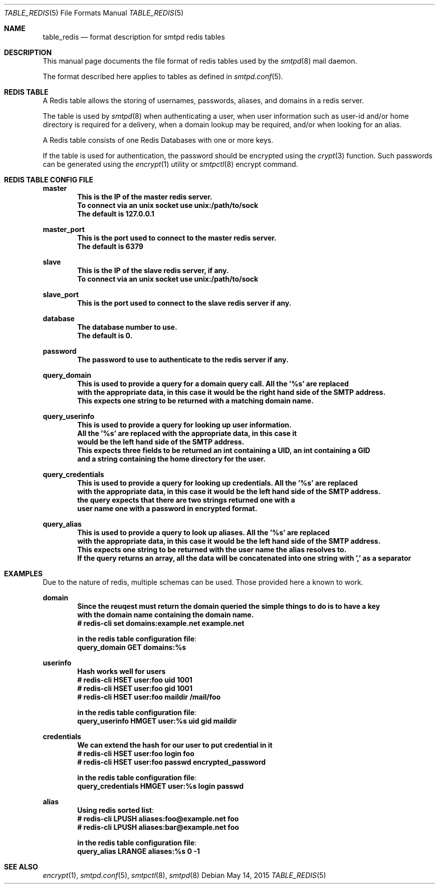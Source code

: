 .\" Copyright (c) 2015 Emmanuel Vadot <elbarto@bocal.org>
.\"
.\" Permission to use, copy, modify, and distribute this software for any
.\" purpose with or without fee is hereby granted, provided that the above
.\" copyright notice and this permission notice appear in all copies.
.\"
.\" THE SOFTWARE IS PROVIDED "AS IS" AND THE AUTHOR DISCLAIMS ALL WARRANTIES
.\" WITH REGARD TO THIS SOFTWARE INCLUDING ALL IMPLIED WARRANTIES OF
.\" MERCHANTABILITY AND FITNESS. IN NO EVENT SHALL THE AUTHOR BE LIABLE FOR
.\" ANY SPECIAL, DIRECT, INDIRECT, OR CONSEQUENTIAL DAMAGES OR ANY DAMAGES
.\" WHATSOEVER RESULTING FROM LOSS OF USE, DATA OR PROFITS, WHETHER IN AN
.\" ACTION OF CONTRACT, NEGLIGENCE OR OTHER TORTIOUS ACTION, ARISING OUT OF
.\" OR IN CONNECTION WITH THE USE OR PERFORMANCE OF THIS SOFTWARE.
.\"
.\"
.Dd $Mdocdate: May 14 2015 $
.Dt TABLE_REDIS 5
.Os
.Sh NAME
.Nm table_redis
.Nd format description for smtpd redis tables
.Sh DESCRIPTION
This manual page documents the file format of redis tables used by the
.Xr smtpd 8
mail daemon.
.Pp
The format described here applies to tables as defined in
.Xr smtpd.conf 5 .
.Sh REDIS TABLE
A Redis table allows the storing of usernames, passwords, aliases, and domains
in a redis server.
.Pp
The table is used by
.Xr smtpd 8
when authenticating a user, when user information such as user-id and/or
home directory is required for a delivery, when a domain lookup may be required,
and/or when looking for an alias.
.Pp
A Redis table consists of one Redis Databases with one or more keys.
.Pp
If the table is used for authentication, the password should be 
encrypted using the
.Xr crypt 3
function.
Such passwords can be generated using the
.Xr encrypt 1
utility or
.Xr smtpctl 8
encrypt command.
.Sh REDIS TABLE CONFIG FILE
.Cd master
.Dl This is the IP of the master redis server.
.Dl To connect via an unix socket use unix:/path/to/sock
.Dl The default is 127.0.0.1

.Cd master_port
.Dl This is the port used to connect to the master redis server.
.Dl The default is 6379

.Cd slave
.Dl This is the IP of the slave redis server, if any.
.Dl To connect via an unix socket use unix:/path/to/sock

.Cd slave_port
.Dl This is the port used to connect to the slave redis server if any.

.Cd database
.Dl The database number to use.
.Dl The default is 0.

.Cd password
.Dl The password to use to authenticate to the redis server if any.

.Cd query_domain
.Dl This is used to provide a query for a domain query call. All the '%s' are replaced
.Dl with the appropriate data, in this case it would be the right hand side of the SMTP address.
.Dl This expects one string to be returned with a matching domain name.

.Cd query_userinfo
.Dl This is used to provide a query for looking up user information.
.Dl All the '%s' are replaced with the appropriate data, in this case it
.Dl would be the left hand side of the SMTP address.
.Dl This expects three fields to be returned an int containing a UID, an int containing a GID
.Dl and a string containing the home directory for the user.

.Cd query_credentials
.Dl This is used to provide a query for looking up credentials. All the '%s' are replaced
.Dl with the appropriate data, in this case it would be the left hand side of the SMTP address.
.Dl the query expects that there are two strings returned one with a 
.Dl user name one with a password in encrypted format.

.Cd query_alias
.Dl This is used to provide a query to look up aliases. All the '%s' are replaced
.Dl with the appropriate data, in this case it would be the left hand side of the SMTP address.
.Dl This expects one string to be returned with the user name the alias resolves to.
.Dl If the query returns an array, all the data will be concatenated into one string with ',' as a separator
.Pp
.Sh EXAMPLES
Due to the nature of redis, multiple schemas can be used. Those provided here a known to work.
.Pp
.Cd domain
.Dl Since the reuqest must return the domain queried the simple things to do is to have a key
.Dl with the domain name containing the domain name.
.Dl # redis-cli set domains:example.net example.net

.Dl in the redis table configuration file :
.Dl query_domain    GET domains:%s

.Cd userinfo
.Dl Hash works well for users
.Dl # redis-cli HSET user:foo uid 1001
.Dl # redis-cli HSET user:foo gid 1001
.Dl # redis-cli HSET user:foo maildir "/mail/foo"

.Dl in the redis table configuration file :
.Dl query_userinfo  HMGET user:%s uid gid maildir

.Cd credentials
.Dl We can extend the hash for our user to put credential in it
.Dl # redis-cli HSET user:foo login foo
.Dl # redis-cli HSET user:foo passwd encrypted_password

.Dl in the redis table configuration file :
.Dl query_credentials  HMGET user:%s login passwd

.Cd alias
.Dl Using redis sorted list :
.Dl # redis-cli LPUSH aliases:foo@example.net foo
.Dl # redis-cli LPUSH aliases:bar@example.net foo

.Dl in the redis table configuration file :
.Dl query_alias     LRANGE aliases:%s 0 -1

.Sh SEE ALSO
.Xr encrypt 1 ,
.Xr smtpd.conf 5 ,
.Xr smtpctl 8 ,
.Xr smtpd 8
